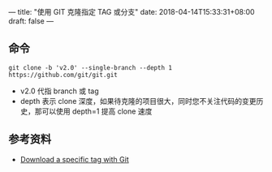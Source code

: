 ---
title: "使用 GIT 克隆指定 TAG 或分支"
date: 2018-04-14T15:33:31+08:00
draft: false
---

** 命令
#+BEGIN_SRC
git clone -b 'v2.0' --single-branch --depth 1 https://github.com/git/git.git
#+END_SRC
- v2.0 代指 branch 或 tag
- depth 表示 clone 深度，如果待克隆的项目很大，同时您不关注代码的变更历史，那可以使用 depth=1 提高 clone 速度

** 参考资料
- [[https://stackoverflow.com/questions/791959/download-a-specific-tag-with-git?utm_medium%3Dorganic&utm_source%3Dgoogle_rich_qa&utm_campaign%3Dgoogle_rich_qa][Download a specific tag with Git]]

